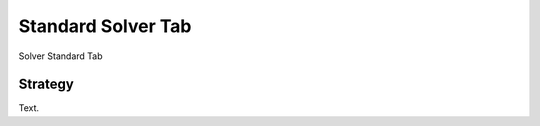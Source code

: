 Standard Solver Tab
===================

.. figure:: images/tools_solver_ui_solver_tab_standard.png
    :alt: Solver Standard Tab
    :align: center
    :width: 80%

    Solver Standard Tab

Strategy
--------

Text.
